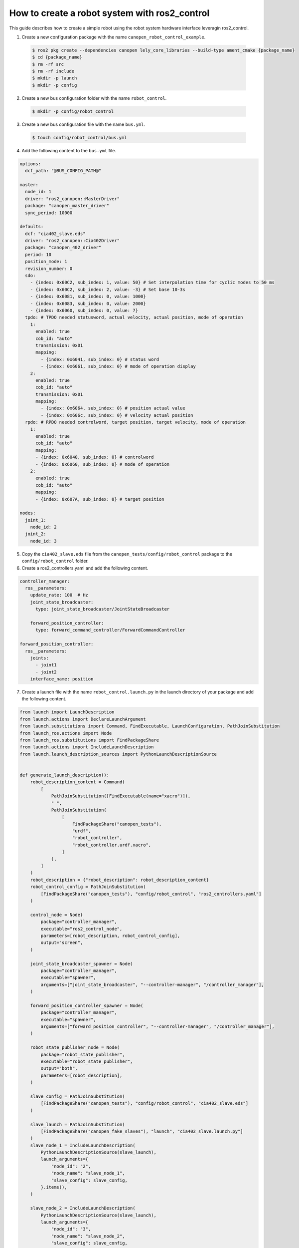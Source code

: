 How to create a robot system with ros2_control
==============================================
This guide describes how to create a simple robot using the robot system hardware interface
leveragin ros2_control.

1. Create a new configuration package with the name ``canopen_robot_control_example``.

  .. code-block:: console

    $ ros2 pkg create --dependencies canopen lely_core_libraries --build-type ament_cmake {package_name}
    $ cd {package_name}
    $ rm -rf src
    $ rm -rf include
    $ mkdir -p launch
    $ mkdir -p config

2. Create a new bus configuration folder with the name ``robot_control``.

  .. code-block:: console

    $ mkdir -p config/robot_control

3. Create a new bus configuration file with the name ``bus.yml``.

  .. code-block:: console

    $ touch config/robot_control/bus.yml

4. Add the following content to the ``bus.yml`` file.

.. code-block:: yaml

  options:
    dcf_path: "@BUS_CONFIG_PATH@"

  master:
    node_id: 1
    driver: "ros2_canopen::MasterDriver"
    package: "canopen_master_driver"
    sync_period: 10000

  defaults:
    dcf: "cia402_slave.eds"
    driver: "ros2_canopen::Cia402Driver"
    package: "canopen_402_driver"
    period: 10
    position_mode: 1
    revision_number: 0
    sdo:
      - {index: 0x60C2, sub_index: 1, value: 50} # Set interpolation time for cyclic modes to 50 ms
      - {index: 0x60C2, sub_index: 2, value: -3} # Set base 10-3s
      - {index: 0x6081, sub_index: 0, value: 1000}
      - {index: 0x6083, sub_index: 0, value: 2000}
      - {index: 0x6060, sub_index: 0, value: 7}
    tpdo: # TPDO needed statusword, actual velocity, actual position, mode of operation
      1:
        enabled: true
        cob_id: "auto"
        transmission: 0x01
        mapping:
          - {index: 0x6041, sub_index: 0} # status word
          - {index: 0x6061, sub_index: 0} # mode of operation display
      2:
        enabled: true
        cob_id: "auto"
        transmission: 0x01
        mapping:
          - {index: 0x6064, sub_index: 0} # position actual value
          - {index: 0x606c, sub_index: 0} # velocity actual position
    rpdo: # RPDO needed controlword, target position, target velocity, mode of operation
      1:
        enabled: true
        cob_id: "auto"
        mapping:
        - {index: 0x6040, sub_index: 0} # controlword
        - {index: 0x6060, sub_index: 0} # mode of operation
      2:
        enabled: true
        cob_id: "auto"
        mapping:
        - {index: 0x607A, sub_index: 0} # target position

  nodes:
    joint_1:
      node_id: 2
    joint_2:
      node_id: 3

5. Copy the ``cia402_slave.eds`` file from the ``canopen_tests/config/robot_control`` package to the ``config/robot_control`` folder.

6. Create a ros2_controllers.yaml and add the following content.

.. code-block:: yaml

  controller_manager:
    ros__parameters:
      update_rate: 100  # Hz
      joint_state_broadcaster:
        type: joint_state_broadcaster/JointStateBroadcaster

      forward_position_controller:
        type: forward_command_controller/ForwardCommandController

  forward_position_controller:
    ros__parameters:
      joints:
        - joint1
        - joint2
      interface_name: position

7. Create a launch file with the name ``robot_control.launch.py`` in the launch directory of your package and add the following content.

.. code-block:: python

  from launch import LaunchDescription
  from launch.actions import DeclareLaunchArgument
  from launch.substitutions import Command, FindExecutable, LaunchConfiguration, PathJoinSubstitution
  from launch_ros.actions import Node
  from launch_ros.substitutions import FindPackageShare
  from launch.actions import IncludeLaunchDescription
  from launch.launch_description_sources import PythonLaunchDescriptionSource


  def generate_launch_description():
      robot_description_content = Command(
          [
              PathJoinSubstitution([FindExecutable(name="xacro")]),
              " ",
              PathJoinSubstitution(
                  [
                      FindPackageShare("canopen_tests"),
                      "urdf",
                      "robot_controller",
                      "robot_controller.urdf.xacro",
                  ]
              ),
          ]
      )
      robot_description = {"robot_description": robot_description_content}
      robot_control_config = PathJoinSubstitution(
          [FindPackageShare("canopen_tests"), "config/robot_control", "ros2_controllers.yaml"]
      )

      control_node = Node(
          package="controller_manager",
          executable="ros2_control_node",
          parameters=[robot_description, robot_control_config],
          output="screen",
      )

      joint_state_broadcaster_spawner = Node(
          package="controller_manager",
          executable="spawner",
          arguments=["joint_state_broadcaster", "--controller-manager", "/controller_manager"],
      )

      forward_position_controller_spawner = Node(
          package="controller_manager",
          executable="spawner",
          arguments=["forward_position_controller", "--controller-manager", "/controller_manager"],
      )

      robot_state_publisher_node = Node(
          package="robot_state_publisher",
          executable="robot_state_publisher",
          output="both",
          parameters=[robot_description],
      )

      slave_config = PathJoinSubstitution(
          [FindPackageShare("canopen_tests"), "config/robot_control", "cia402_slave.eds"]
      )

      slave_launch = PathJoinSubstitution(
          [FindPackageShare("canopen_fake_slaves"), "launch", "cia402_slave.launch.py"]
      )
      slave_node_1 = IncludeLaunchDescription(
          PythonLaunchDescriptionSource(slave_launch),
          launch_arguments={
              "node_id": "2",
              "node_name": "slave_node_1",
              "slave_config": slave_config,
          }.items(),
      )

      slave_node_2 = IncludeLaunchDescription(
          PythonLaunchDescriptionSource(slave_launch),
          launch_arguments={
              "node_id": "3",
              "node_name": "slave_node_2",
              "slave_config": slave_config,
          }.items(),
      )

      nodes_to_start = [
          control_node,
          joint_state_broadcaster_spawner,
          forward_position_controller_spawner,
          robot_state_publisher_node,
          slave_node_1,
          slave_node_2
      ]

      return LaunchDescription(nodes_to_start)

8. Create a urdf folder add all files from the ``canopen_tests/urdf/robot_controller`` package to the urdf folder of your package.

9. Edit the CMakeLists.txt file of your package and add the following lines after the find_package section.

.. code-block:: cmake

  cogen_dcf(robot_control)

  install(DIRECTORY
  launch urdf
  DESTINATION share/${PROJECT_NAME})

10. Build your package and source the setup.bash file.
11. Start your launch file
12. You can now control the robot with the forward_command_controller. You can as well visualize the robot in
    rviz by adding a tf or a robot model and setting the fixed frame to ``base_link``. You can move the robot with the
    following command.

.. code-block:: bash

  ros2 topic pub /joint1/forward_position_controller/command std_msgs/msg/Float64 "data: [1.0, 1.0]"
